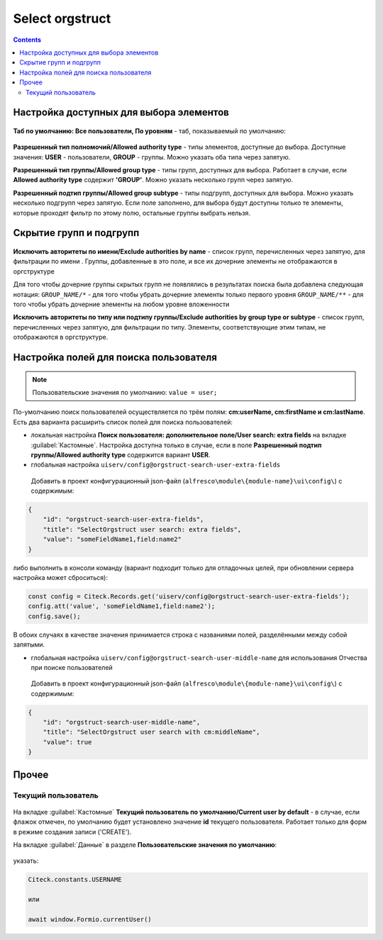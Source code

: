 .. _Select_orgstruct:

Select orgstruct
================

.. contents::
   :depth: 4
   
Настройка доступных для выбора элементов
-----------------------------------------

 .. image:: _static/select_orgstruct/select_orgstruct_1.png
       :width: 600
       :align: center

**Таб по умолчанию: Все пользователи, По уровням** - таб, показываемый по умолчанию:

 .. image:: _static/select_orgstruct/select_orgstruct_2.png
       :width: 500
       :align: center

**Разрешенный тип полномочий/Allowed authority type** - типы элементов, доступные до выбора. Доступные значения: **USER** - пользователи, **GROUP** - группы. Можно указать оба типа через запятую.

**Разрешенный тип группы/Allowed group type** - типы групп, доступных для выбора. Работает в случае, если **Allowed authority type** содержит **'GROUP'**. Можно указать несколько групп через запятую.

**Разрешенный подтип группы/Allowed group subtype** - типы подгрупп, доступных для выбора. Можно указать несколько подгрупп через запятую. Если поле заполнено, для выбора будут доступны только те элементы, которые проходят фильтр по этому полю, остальные группы выбрать нельзя.


Скрытие групп и подгрупп
------------------------

 .. image:: _static/select_orgstruct/select_orgstruct_3.png
       :width: 500
       :align: center

**Исключить авторитеты по имени/Exclude authorities by name** -  список групп, перечисленных через запятую, для фильтрации по имени . Группы, добавленные в это поле, и все их дочерние элементы не отображаются в оргструктуре

Для того чтобы дочерние группы скрытых групп не появлялись в результатах поиска была добавлена следующая нотация:
``GROUP_NAME/*`` - для того чтобы убрать дочерние элементы только первого уровня
``GROUP_NAME/**`` - для того чтобы убрать дочерние элементы на любом уровне вложенности

**Исключить авторитеты по типу или подтипу группы/Exclude authorities by group type or subtype** - список групп, перечисленных через запятую, для фильтрации по типу. Элементы, соответствующие этим типам, не отображаются в оргструктуре.

Настройка полей для поиска пользователя
-----------------------------------------

 .. image:: _static/select_orgstruct/select_orgstruct_4.png
       :width: 500
       :align: center

.. note::

    Пользовательские значения по умолчанию:
    ``value = user;``

По-умолчанию поиск пользователей осуществляется по трём полям: **cm:userName, cm:firstName и cm:lastName**. Есть два варианта расширить список полей для поиска пользователей:

* локальная настройка **Поиск пользователя: дополнительное поле/User search: extra fields** на вкладке :guilabel:`Кастомные`. Настройка доступна только в случае, если в поле **Разрешенный подтип группы/Allowed authority type** содержится вариант **USER**.
  
* глобальная настройка ``uiserv/config@orgstruct-search-user-extra-fields``
  
 Добавить в проект конфигурационный json-файл (``alfresco\module\{module-name}\ui\config\``) с содержимым:

.. code-block::
    
    {
        "id": "orgstruct-search-user-extra-fields",
        "title": "SelectOrgstruct user search: extra fields",
        "value": "someFieldName1,field:name2"
    }
 
либо выполнить в консоли команду (вариант подходит только для отладочных целей, при обновлении сервера настройка может сброситься):
 
.. code-block::

    const config = Citeck.Records.get('uiserv/config@orgstruct-search-user-extra-fields');
    config.att('value', 'someFieldName1,field:name2');
    config.save();

В обоих случаях в качестве значения принимается строка с названиями полей, разделёнными между собой запятыми.

* глобальная настройка ``uiserv/config@orgstruct-search-user-middle-name`` для использования Отчества при поиске пользователей 
  
 Добавить в проект конфигурационный json-файл (``alfresco\module\{module-name}\ui\config\``) с содержимым:

.. code-block::
    
    {
        "id": "orgstruct-search-user-middle-name",
        "title": "SelectOrgstruct user search with cm:middleName",
        "value": true
    }


Прочее
--------

Текущий пользователь
~~~~~~~~~~~~~~~~~~~~~

 .. image:: _static/select_orgstruct/select_orgstruct_5.png
       :width: 500
       :align: center

На вкладке :guilabel:`Кастомные` **Текущий пользователь по умолчанию/Current user by default** - в случае, если флажок отмечен, по умолчанию будет установлено значение **id** текущего пользователя. Работает только для форм в режиме создания записи ('CREATE').

На вкладке :guilabel:`Данные` в разделе **Пользовательские значения по умолчанию**:

 .. image:: _static/select_orgstruct/select_orgstruct_6.png
       :width: 500
       :align: center

указать:

.. code-block::

    Citeck.constants.USERNAME

    или

    await window.Formio.currentUser()
